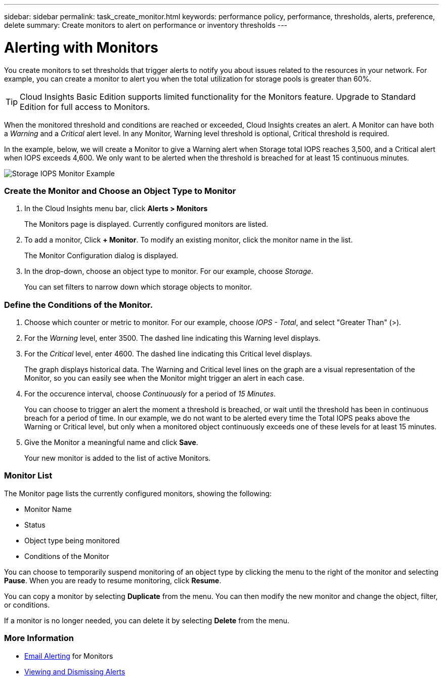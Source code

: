 ---
sidebar: sidebar
permalink: task_create_monitor.html
keywords: performance policy, performance, thresholds, alerts, preference, delete
summary: Create monitors to alert on performance or inventory thresholds
---

= Alerting with Monitors

:toc: macro
:hardbreaks:
:toclevels: 1
:nofooter:
:icons: font
:linkattrs:
:imagesdir: ./media/

[.lead]
You create monitors to set thresholds that trigger alerts to notify you about issues related to the resources in your network. For example, you can create a monitor to alert you when the total utilization for storage pools is greater than 60%.

TIP: Cloud Insights Basic Edition supports limited functionality for the Monitors feature. Upgrade to Standard Edition for full access to Monitors.

////
You can create monitors for the following objects:
[cols=6*]
|===
|Datastore|Disk|Hypervisor|Internal volume|Port|Qtree
|Storage|Storage node|Storage pool |VMDK|VM| Volume
|===
////

When the monitored threshold and conditions are reached or exceeded, Cloud Insights creates an alert. A Monitor can have both a _Warning_ and a _Critical_ alert level. In any Monitor, Warning level threshold is optional, Critical threshold is required.

In the example, below, we will create a Monitor to give a Warning alert when Storage total IOPS reaches 3,500, and a Critical alert when IOPS exceeds 4,600. We only want to be alerted when the threshold is breached for at least 15 continuous minutes.

image:MonitorExample1.png[Storage IOPS Monitor Example]

=== Create the Monitor and Choose an Object Type to Monitor

. In the Cloud Insights menu bar, click *Alerts > Monitors*
+
The Monitors page is displayed. Currently configured monitors are listed. 

. To add a monitor, Click *+ Monitor*. To modify an existing monitor, click the monitor name in the list.
+
The Monitor Configuration dialog is displayed.
. In the drop-down, choose an object type to monitor. For our example, choose _Storage_.
+
You can set filters to narrow down which storage objects to monitor.


=== Define the Conditions of the Monitor. 

. Choose which counter or metric to monitor. For our example, choose _IOPS - Total_, and select "Greater Than" (>).
. For the _Warning_ level, enter 3500. The dashed line indicating this Warning level displays.
. For the _Critical_ level, enter 4600. The dashed line indicating this Critical level displays.
+
The graph displays historical data. The Warning and Critical level lines on the graph are a visual representation of the Monitor, so you can easily see when the Monitor might trigger an alert in each case. 

. For the occurence interval, choose _Continuously_ for a period of _15 Minutes_.
+
You can choose to trigger an alert the moment a threshold is breached, or wait until the threshold has been in continuous breach for a period of time. In our example, we do not want to be alerted every time the Total IOPS peaks above the Warning or Critical level, but only when a monitored object continuously exceeds one of these levels for at least 15 minutes.

. Give the Monitor a meaningful name and click *Save*.
+
Your new monitor is added to the list of active Monitors.

=== Monitor List

The Monitor page lists the currently configured monitors, showing the following:

* Monitor Name
* Status 
* Object type being monitored
* Conditions of the Monitor

You can choose to temporarily suspend monitoring of an object type by clicking the menu to the right of the monitor and selecting *Pause*. When you are ready to resume monitoring, click *Resume*.

You can copy a monitor by selecting *Duplicate* from the menu. You can then modify the new monitor and change the object, filter, or conditions.

If a monitor is no longer needed, you can delete it by selecting *Delete* from the menu.

=== More Information

* link:concept_notifications_email.adoc[Email Alerting] for Monitors
* link:tbd[Viewing and Dismissing Alerts]



